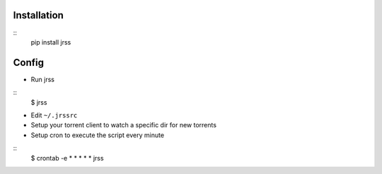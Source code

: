 Installation
------------
::
    pip install jrss

Config
------
-  Run jrss

::
    $ jrss

-  Edit ``~/.jrssrc``
-  Setup your torrent client to watch a specific dir for new torrents
-  Setup cron to execute the script every minute

::
    $ crontab -e
    *  *  *  *  *  jrss
